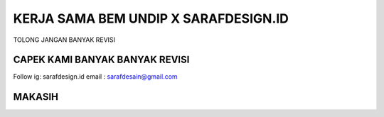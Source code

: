 ###################
KERJA SAMA BEM UNDIP X SARAFDESIGN.ID
###################

TOLONG JANGAN BANYAK REVISI

*******************
CAPEK KAMI BANYAK BANYAK REVISI
*******************

Follow ig: sarafdesign.id
email : sarafdesain@gmail.com

*******************
MAKASIH
*******************
